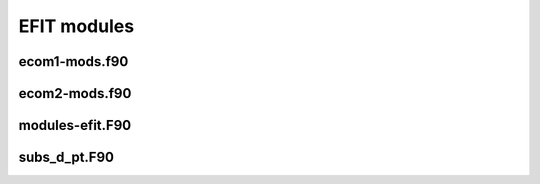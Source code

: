EFIT modules
================================

ecom1-mods.f90
--------------

.. doxygennamespace:: var_acoilrz
.. doxygennamespace:: var_ccurrn
.. doxygennamespace:: var_czero
.. doxygennamespace:: var_parame
.. doxygennamespace:: var_cqfit
.. doxygennamespace:: var_rmatri
.. doxygennamespace:: var_chimag
.. doxygennamespace:: var_exdat2
.. doxygennamespace:: var_exdata
.. doxygennamespace:: var_texdat
.. doxygennamespace:: var_savfit
.. doxygennamespace:: var_cstark
.. doxygennamespace:: var_msels
.. doxygennamespace:: var_rpedge
.. doxygennamespace:: var_rfedge
.. doxygennamespace:: var_cece
.. doxygennamespace:: var_calchi
.. doxygennamespace:: var_dlc
.. doxygennamespace:: var_comco2
.. doxygennamespace:: var_check
.. doxygennamespace:: var_consum
.. doxygennamespace:: var_cxray
.. doxygennamespace:: var_mercie
.. doxygennamespace:: opt_input
.. doxygennamespace:: mpi_info
.. doxygennamespace:: var_input1
.. doxygennamespace:: var_inputc
.. doxygennamespace:: var_input4
.. doxygennamespace:: var_switch
.. doxygennamespace:: var_siloop
.. doxygennamespace:: var_slname
.. doxygennamespace:: var_ecoil
.. doxygennamespace:: var_fcoil
.. doxygennamespace:: var_mprobe
.. doxygennamespace:: var_limite
.. doxygennamespace:: var_mimite
.. doxygennamespace:: var_udata
.. doxygennamespace:: var_morsum
.. doxygennamespace:: var_bdsend
.. doxygennamespace:: var_fxbry
.. doxygennamespace:: var_fwtdz
.. doxygennamespace:: var_combry
.. doxygennamespace:: var_fbysta
.. doxygennamespace:: var_prdata
.. doxygennamespace:: var_cerfit
.. doxygennamespace:: var_ccgama
.. doxygennamespace:: var_cccoils
.. doxygennamespace:: var_tionfit
.. doxygennamespace:: var_telnfit
.. doxygennamespace:: var_dionfit
.. doxygennamespace:: var_delnfit
.. doxygennamespace:: var_tsrz
.. doxygennamespace:: var_climxx
.. doxygennamespace:: var_fdbkgr
.. doxygennamespace:: var_fdbkcl
.. doxygennamespace:: var_coiln1
.. doxygennamespace:: var_coilcc
.. doxygennamespace:: var_btcomp
.. doxygennamespace:: var_subic
.. doxygennamespace:: var_vtor
.. doxygennamespace:: var_fitec
.. doxygennamespace:: var_pflocal
.. doxygennamespace:: var_ctanhts
.. doxygennamespace:: var_qsurfac
.. doxygennamespace:: var_initerror
.. doxygennamespace:: var_magerror
.. doxygennamespace:: var_psilopdat
.. doxygennamespace:: var_plasmacurrdat
.. doxygennamespace:: var_ccoilsdat
.. doxygennamespace:: var_icoilsdat
.. doxygennamespace:: var_n1coildat
.. doxygennamespace:: var_vloopdat
.. doxygennamespace:: var_diamdat
.. doxygennamespace:: var_denvdat
.. doxygennamespace:: var_denrdat
.. doxygennamespace:: var_magprobdat
.. doxygennamespace:: var_btcompdat
.. doxygennamespace:: var_btordat
.. doxygennamespace:: var_fcoildat
.. doxygennamespace:: var_ecoildat
.. doxygennamespace:: var_beamdat
.. doxygennamespace:: commonblocks

ecom2-mods.f90
--------------

.. doxygennamespace:: var_cecoil
.. doxygennamespace:: var_cvesel
.. doxygennamespace:: var_stable
.. doxygennamespace:: var_rtable
.. doxygennamespace:: var_atable
.. doxygennamespace:: var_fourier
.. doxygennamespace:: var_bscom
.. doxygennamespace:: var_bscomss
.. doxygennamespace:: var_autokknot
.. doxygennamespace:: var_autok
.. doxygennamespace:: var_fixstark
.. doxygennamespace:: var_cwork2
.. doxygennamespace:: var_cwork3
.. doxygennamespace:: var_gwork1
.. doxygennamespace:: var_cwork4
.. doxygennamespace:: var_jwork4


modules-efit.F90
----------------

.. doxygennamespace:: set_kinds
.. doxygennamespace:: exvars
.. doxygennamespace:: eparm
.. doxygennamespace:: global_constants
.. doxygennamespace:: error_control
.. doxygennamespace:: var_filech
.. doxygennamespace:: var_outp1
.. doxygennamespace:: var_iopen
.. doxygennamespace:: var_zcntrl
.. doxygennamespace:: var_updown
.. doxygennamespace:: var_test
.. doxygennamespace:: var_graphic
.. doxygennamespace:: var_errslop
.. doxygennamespace:: var_fitsiref
.. doxygennamespace:: var_cnnn
.. doxygennamespace:: var_pcsys
.. doxygennamespace:: var_pfedge
.. doxygennamespace:: var_sxpoint
.. doxygennamespace:: var_consta
.. doxygennamespace:: var_rcfact
.. doxygennamespace:: var_curpro
.. doxygennamespace:: var_pfterm
.. doxygennamespace:: var_nio
.. doxygennamespace:: var_cfit
.. doxygennamespace:: var_cgrid
.. doxygennamespace:: var_extra
.. doxygennamespace:: var_conveg
.. doxygennamespace:: var_limmm
.. doxygennamespace:: var_inaver
.. doxygennamespace:: var_vessel
.. doxygennamespace:: var_cyclic_red
.. doxygennamespace:: var_scalem
.. doxygennamespace:: var_solove
.. doxygennamespace:: var_bunemn
.. doxygennamespace:: var_contor
.. doxygennamespace:: var_mfield
.. doxygennamespace:: var_hist
.. doxygennamespace:: var_hist2
.. doxygennamespace:: var_cshape
.. doxygennamespace:: var_divdis
.. doxygennamespace:: var_cpsi
.. doxygennamespace:: var_cvalue
.. doxygennamespace:: var_gtable
.. doxygennamespace:: profile_ext_mod
.. doxygennamespace:: vtime_mod


subs_d_pt.F90
-------------

.. doxygennamespace:: fortran_sleep

